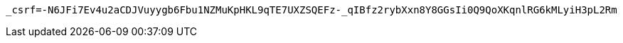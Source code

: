 [source,x-www-form-urlencoded,options="nowrap"]
----
_csrf=-N6JFi7Ev4u2aCDJVuyygb6Fbu1NZMuKpHKL9qTE7UXZSQEFz-_qIBfz2rybXxn8Y8GGsIi0Q9QoXKqnlRG6kMLyiH3pL2Rm
----